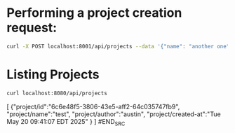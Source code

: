 * Performing a project creation request:
#+BEGIN_SRC bash
  curl -X POST localhost:8001/api/projects --data '{"name": "another one", "author": "austin", "bpm": 129.0}' -H "Content-Type: application/json"
#+END_SRC

* Listing Projects
#+BEGIN_SRC bash
  curl localhost:8080/api/projects
#+END_SRC

#+BEGIN_SRC text
[
    {"project/id":"6c6e48f5-3806-43e5-aff2-64c035747fb9",
     "project/name":"test",
     "project/author":"austin",
     "project/created-at":"Tue May 20 09:41:07 EDT 2025"
    }
]
#END_SRC
